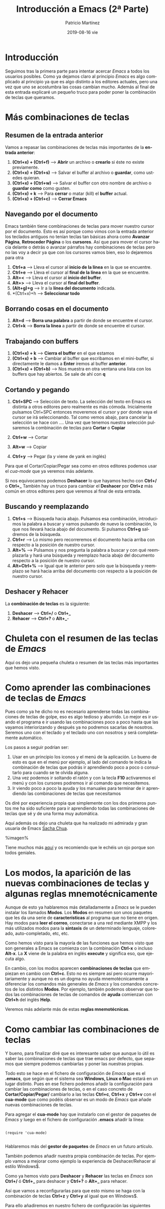 #+TITLE:       Introducción a Emacs (2ª Parte)
#+AUTHOR:      Patricio Martínez
#+EMAIL:       maxxcan@disroot.org
#+DATE:        2019-08-16 vie
#+URI:         /blog/%y/%m/%d/introducción-a-emacs-(2ª-parte)
#+KEYWORDS:    emacs
#+TAGS:        emacs
#+LANGUAGE:    en
#+OPTIONS:     H:3 num:nil toc:nil \n:nil ::t |:t ^:nil -:nil f:t *:t <:t
#+DESCRIPTION: Esta es la segunda parte de la introducción a Emacs


* Introducción

Seguimos tras la primera parte para intentar acercar /Emacs/ a todos los usuarios posibles. Como ya dejamos claro al principio /Emacs/ es algo complicado al principio ya que es algo distinto a los editores actuales, pero una vez que uno se acostumbra las cosas cambian mucho. Además al final de esta entrada explicaré un pequeño truco para poder poner la combinación de teclas que queramos.

* Más combinaciones de teclas

** Resumen de la entrada anterior

Vamos a repasar las combinaciones de teclas más importantes de la *entrada anterior*:

1. *(Ctrl+x) + (Ctrl+f)* --> *Abrir* un archivo o *crearlo* si éste no existe previamente.
2. *(Ctrl+x) + (Ctrl+s)* --> Salvar el buffer al archivo o *guardar*, como ustedes quieran.
3. *(Ctrl+x) + (Ctrl+w)* --> Salvar el buffer con otro nombre de archivo o *guardar como* como gusten.
4. *(Ctrl+x) + k* --> Para *cerrar* o matar (kill) el *buffer* actual. 
5. *(Ctrl+x) + (Ctrl+c)* --> *Cerrar Emacs*

** Navegando por el documento

Emacs también tiene combinaciones de teclas para mover nuestro cursor por el documento. Esto es así porque como vimos con la entrada anterior los teclados antiguos no tenían teclas tan básicas ahora como *Avanzar Página*, *Retroceder Página* o los *cursores*. Así que para mover el cursor hacia delante o detrás o avanzar párrafos hay combinaciones de teclas pero no las voy a decir ya que con los cursores vamos bien, eso lo dejaremos para otra  

1. *Ctrl+a* --> Lleva el cursor al *inicio de la línea* en la que se encuentre.
2. *Ctrl+e* --> Lleva el cursor al *final de la línea* en la que se encuentre.
3. *Alt+<* --> Lleva el cursor al *inicio del buffer*.
4. *Alt+>* --> Lleva el cursor al *final del buffer*.
5. *(Alt+g)+g* --> Ir a la *línea del documento* indicada.
6. *(Ctrl+x)+h --> *Seleccionar todo*


** Borrando cosas en el documento

1. *Alt+d* --> *Borra una palabra* a partir de donde se encuentre el cursor. 
2. *Ctrl+k* --> *Borra la línea* a partir de donde se encuentre el cursor.

** Trabajando con buffers

1. *(Ctrl+x) + k* --> *Cierra el buffer* en el que estamos
2. *(Ctrl+x) + b* --> Cambiar al buffer que escribamos en el mini-buffer, si directamente le damos a *Enter* iremos al buffer *anterior*.
3. *(Ctrl+x) + (Ctrl+b)* --> Nos muestra en otra ventana una lista con los buffers que hay abiertos. Se sale de ahí con *q*

** Cortando y pegando

1. *Ctrl+SPC* --> Selección de texto. La selección del texto en Emacs es distinta a otros editores pero realmente es más cómoda. Inicialmente pulsamos Ctrl+SPC entonces moveremos el cursor y por donde vaya el cursor se irá seleccionando. Tal como vemos abajo, para cancelar la selección se hace con ....  Una vez que tenemos nuestra selección pulsaremos la combinación de teclas para *Cortar* o *Copiar*

2. *Ctrl+w* --> Cortar
3. *Alt+w* --> Copiar
4. *Ctrl+y* --> Pegar (la y viene de yank en inglés)

Para que el Cortar/Copiar/Pegar sea como en otros editores podemos usar el /cua-mode/ que ya veremos más adelante.

Si nos equivocamos podemos *Deshacer* lo que hayamos hecho con *Ctrl+/* o *Ctrl+_*
  También hay un truco para cambiar el *Deshacer* por *Ctrl+z* más común en otros editores pero que veremos al final de esta entrada.

** Buscando y reemplazando

1. *Ctrl+s* --> Búsqueda hacia abajo. Pulsamos esa combinación, introducimos la palabra a buscar y vamos pulsando de nuevo la combinación, lo que nos llevará hacia abajo del documento. Si pulsamos *Ctrl+g* saldremos de la búsqueda.
2. *Ctrl+r* --> Lo mismo pero recorreremos el documento hacia arriba con respecto a la posición de nuestro cursor.
3. *Alt+%* --> Pulsamos y nos pregunta la palabra a buscar y con qué reemplazarla y hará una búsqueda y reemplazo hacia abajo del documento respecto a la posición de nuestro cursor.
4. *Alt+Ctrl+%* --> Igual que le anterior pero solo que la búsqueda y reemplazo se hará hacia arriba del documento con respecto a la posición de nuestro cursor.

** Deshacer y Rehacer

La *combinación de teclas* es la siguiente:

1. *Deshacer* --> *Ctrl+/* o *Ctrl+_*
2. *Rehacer* --> *Ctrl+?* o *Alt+_*-

* Chuleta con el resumen de las teclas de /Emacs/
Aquí os dejo una pequeña chuleta o resumen de las teclas más importantes que hemos visto.

* Como aprender las combinaciones de teclas de /Emacs/

Pues como ya he dicho no es necesario aprenderse todas las combinaciones de teclas de golpe, eso es algo tedioso y aburrido. Lo mejor es ir usando el programa e ir usando las combinaciones poco a poco hasta que las vayamos interiorizando y después ya no podremos sacarlas de nosotros. Seremos uno con el teclado y el teclado uno con nosotros y será completamente automático. 

Los pasos a seguir podrían ser:

1. Usar en un principio los iconos y el menú de la aplicación. Lo bueno de esto es que en el menú por ejemplo, al lado del comando te indica la combinación de teclas que podrás ir aprendiendo poco a poco o consultarlo para cuando se te olvida alguna. 
2. Una vez podemos ir soltando el ratón y con la tecla *F10* activaremos el menú y con los cursores podremos ir al comando que necesitemos.
3. Ir viendo poco a poco la ayuda y los manuales para terminar de ir aprendiendo las combinaciones de teclas que necesitamos

Os diré por experiencia propia que simplemente con los dos primeros puntos me ha sido suficiente para ir aprendiendo todas las combinaciones de teclas que sé y de una forma muy automática.

Aquí además os dejo una chuleta que ha realizado mi admirada y gran usuaria de Emacs [[http://sachachua.com/blog/][Sacha Chua]]. 

%imagen%

Tiene muchos más [[http://sachachua.com/blog/sketched-books/][aquí]] y os recomiendo que le echéis un ojo porque son todos geniales.

 
* Los modos, la aparición de las nuevas combinaciones de teclas y algunas reglas mnemotécnicamente

Aunque de esto ya hablaremos más detalladamente a /Emacs/ se le pueden instalar los llamados *Modos*. Los *Modos* en resumen son unos paquetes que les da una serie de *características* al programa que no tiene en origen. Hay modos para *leer el correo*, conectarse a una red mediante XMPP y los más utilizados modos para la *sintaxis* de un determinado lenguaje, coloreado, auto-completado, etc, etc. 

Como hemos visto para la mayoría de las funciones que hemos visto que son generales a Emacs se comienza con la combinación *Ctrl-x* o incluso *Alt-x*. La *X* viene de la palabra en inglés *execute* y significa eso, que ejecuta algo. 

En cambio, con los modos aparecen *combinaciones de teclas* que empiezan en cambio con *Ctrl+c*. Esto no es siempre así pero ocurre mayoritariamente y aunque no es un dogma no ayuda mnemotécnicamente a diferenciar los comandos más generales de /Emacs/ y los comandos concretos de los distintos *Modos*. Por ejemplo, también podemos observar que todos las combinaciones de teclas de comandos de *ayuda* comienzan con *Ctrl+h* del inglés *Help*.

Veremos más adelante más de estas *reglas mnemotécnicas*. 


* Como cambiar las combinaciones de teclas

Y bueno, para finalizar diré que es interesante saber que aunque lo útil es saber las combinaciones de teclas que trae emacs por defecto, que sepamos que siempre podemos cambiarlas y poner las nuestras propias. 

Todo esto se hace en el fichero de configuración de /Emacs/ que es el *.emacs*, que según que el sistema sea *Windows, Linux o Mac* estará en un lugar distinto. Pues en ese fichero podemos añadir la configuración para cambiar las combinaciones de teclas, o en el caso concreto de *Cortar/Copiar/Pegar/* cambiarlo a las teclas *Ctrl+c*, *Ctrl+x* y *Ctrl+v* con el *cua-mode* que como podéis observar es un modo de /Emacs/ que añade nuevas combinaciones de teclas.

Para agregar el *cua-mode* hay que instalarlo con el gestor de paquetes de /Emacs/ y luego en el fichero de configuración *.emacs* añadir la línea:

#+begin_src elisp

(require 'cua-mode)

#+end_src 

Hablaremos más del *gestor de paquetes* de /Emacs/ en un futuro artículo.

También podemos añadir nuestra propia combinación de teclas. Por ejemplo vamos a mejorar como ejemplo la experiencia de Deshacer/Rehacer al estilo Windows$. 

Como ya hemos visto para *Deshacer* y *Rehacer* las teclas en /Emacs/ son *Ctrl+/* ó *Ctrl+_* para deshacer y *Ctrl+?* o *Alt+_* para rehacer.

Así que vamos a reconfigurarlas para que esto mismo se haga con la combinación de teclas *Ctrl+z* y *Ctrl+y* al igual que en Windows$.  

Para ello añadiremos en nuestro fichero de configuración las siguientes líneas:

#+begin_src elisp

(global-set-key (kbd "C-z") 'undo)   

(global-set-key (kbd "C-y") 'redo)

#+end_src

En un *futuro artículo* hablaremos más en profundidad del modo *undo-tree-mode*, que es un modo muy interesante y visual que mejora muchísimo nuestra experiencia en el *Deshacer/Rehacer*.  

 


